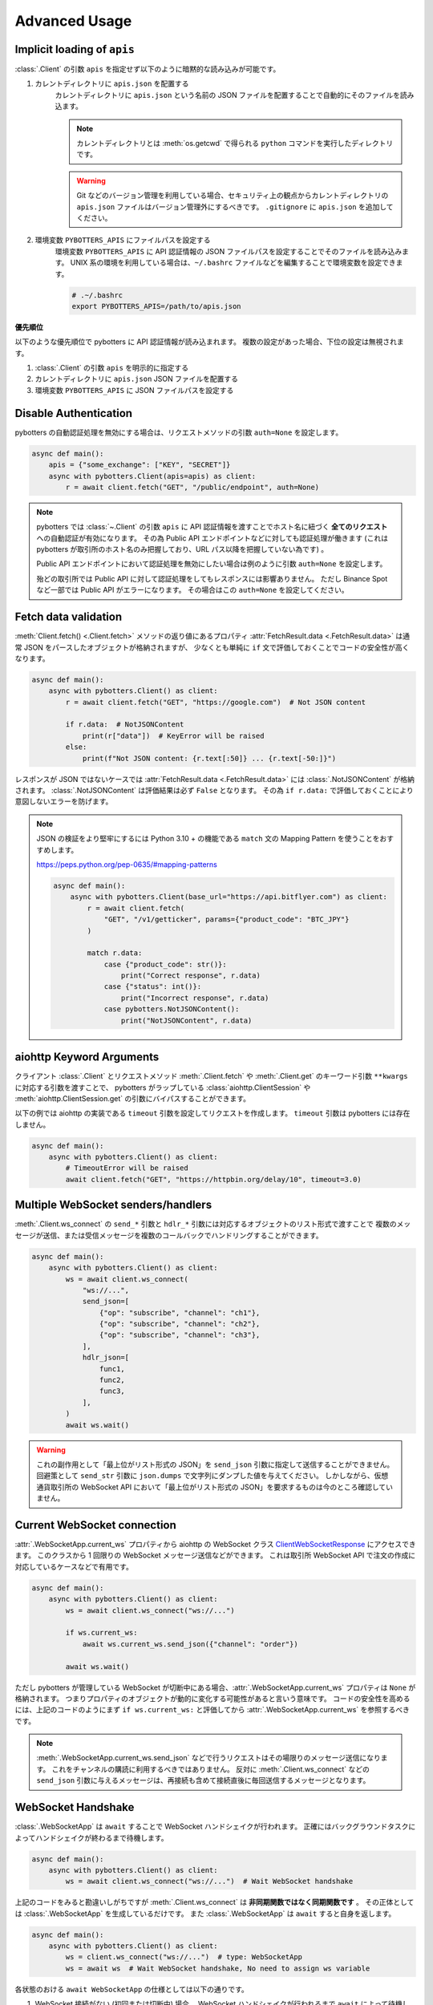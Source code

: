 Advanced Usage
==============

.. _implicit-loading-of-apis:

Implicit loading of ``apis``
----------------------------

:class:`.Client` の引数 ``apis`` を指定せず以下のように暗黙的な読み込みが可能です。

1. カレントディレクトリに ``apis.json`` を配置する
    カレントディレクトリに ``apis.json`` という名前の JSON ファイルを配置することで自動的にそのファイルを読み込ます。

    .. NOTE::
        カレントディレクトリとは :meth:`os.getcwd` で得られる ``python`` コマンドを実行したディレクトリです。

    .. warning::
        Git などのバージョン管理を利用している場合、セキュリティ上の観点からカレントディレクトリの ``apis.json`` ファイルはバージョン管理外にするべきです。
        ``.gitignore`` に ``apis.json`` を追加してください。

2. 環境変数 ``PYBOTTERS_APIS`` にファイルパスを設定する
    環境変数 ``PYBOTTERS_APIS`` に API 認証情報の JSON ファイルパスを設定することでそのファイルを読み込みます。
    UNIX 系の環境を利用している場合は、``~/.bashrc`` ファイルなどを編集することで環境変数を設定できます。

    .. code:: bash

        # .~/.bashrc
        export PYBOTTERS_APIS=/path/to/apis.json

**優先順位**

以下のような優先順位で pybotters に API 認証情報が読み込まれます。 複数の設定があった場合、下位の設定は無視されます。

1. :class:`.Client` の引数 ``apis`` を明示的に指定する
2. カレントディレクトリに ``apis.json`` JSON ファイルを配置する
3. 環境変数 ``PYBOTTERS_APIS`` に JSON ファイルパスを設定する


Disable Authentication
----------------------

pybotters の自動認証処理を無効にする場合は、リクエストメソッドの引数 ``auth=None`` を設定します。

.. code:: python

    async def main():
        apis = {"some_exchange": ["KEY", "SECRET"]}
        async with pybotters.Client(apis=apis) as client:
            r = await client.fetch("GET", "/public/endpoint", auth=None)

.. note::

    pybotters では :class:`~.Client` の引数 ``apis`` に API 認証情報を渡すことでホスト名に紐づく **全てのリクエスト** への自動認証が有効になります。
    その為 Public API エンドポイントなどに対しても認証処理が働きます
    (これは pybotters が取引所のホスト名のみ把握しており、URL パス以降を把握していない為です) 。

    Public API エンドポイントにおいて認証処理を無効にしたい場合は例のように引数 ``auth=None`` を設定します。

    殆どの取引所では Public API に対して認証処理をしてもレスポンスには影響ありません。
    ただし Binance Spot など一部では Public API がエラーになります。
    その場合はこの ``auth=None`` を設定してください。


Fetch data validation
---------------------

:meth:`Client.fetch() <.Client.fetch>` メソッドの返り値にあるプロパティ :attr:`FetchResult.data <.FetchResult.data>` は通常 JSON をパースしたオブジェクトが格納されますが、
少なくとも単純に ``if`` 文で評価しておくことでコードの安全性が高くなります。

.. code:: python

    async def main():
        async with pybotters.Client() as client:
            r = await client.fetch("GET", "https://google.com")  # Not JSON content

            if r.data:  # NotJSONContent
                print(r["data"])  # KeyError will be raised
            else:
                print(f"Not JSON content: {r.text[:50]} ... {r.text[-50:]}")

レスポンスが JSON ではないケースでは :attr:`FetchResult.data <.FetchResult.data>` には :class:`.NotJSONContent` が格納されます。
:class:`.NotJSONContent` は評価結果は必ず ``False`` となります。 その為 ``if r.data:``  で評価しておくことにより意図しないエラーを防げます。

.. note::

    JSON の検証をより堅牢にするには Python 3.10 + の機能である ``match`` 文の Mapping Pattern を使うことをおすすめします。

    https://peps.python.org/pep-0635/#mapping-patterns

    .. code:: python

        async def main():
            async with pybotters.Client(base_url="https://api.bitflyer.com") as client:
                r = await client.fetch(
                    "GET", "/v1/getticker", params={"product_code": "BTC_JPY"}
                )

                match r.data:
                    case {"product_code": str()}:
                        print("Correct response", r.data)
                    case {"status": int()}:
                        print("Incorrect response", r.data)
                    case pybotters.NotJSONContent():
                        print("NotJSONContent", r.data)


aiohttp Keyword Arguments
-------------------------

クライアント :class:`.Client` とリクエストメソッド :meth:`.Client.fetch` や :meth:`.Client.get` のキーワード引数 ``**kwargs`` に対応する引数を渡すことで、
pybotters がラップしている :class:`aiohttp.ClientSession` や :meth:`aiohttp.ClientSession.get` の引数にバイパスすることができます。

以下の例では aiohttp の実装である ``timeout`` 引数を設定してリクエストを作成します。 ``timeout`` 引数は pybotters には存在しません。

.. code:: python

    async def main():
        async with pybotters.Client() as client:
            # TimeoutError will be raised
            await client.fetch("GET", "https://httpbin.org/delay/10", timeout=3.0)


.. _multiple-websocket-senders-handlers:

Multiple WebSocket senders/handlers
-----------------------------------

:meth:`.Client.ws_connect` の ``send_*`` 引数と ``hdlr_*`` 引数には対応するオブジェクトのリスト形式で渡すことで
複数のメッセージが送信、または受信メッセージを複数のコールバックでハンドリングすることができます。

.. code:: python

    async def main():
        async with pybotters.Client() as client:
            ws = await client.ws_connect(
                "ws://...",
                send_json=[
                    {"op": "subscribe", "channel": "ch1"},
                    {"op": "subscribe", "channel": "ch2"},
                    {"op": "subscribe", "channel": "ch3"},
                ],
                hdlr_json=[
                    func1,
                    func2,
                    func3,
                ],
            )
            await ws.wait()

.. warning::

    これの副作用として「最上位がリスト形式の JSON」を ``send_json`` 引数に指定して送信することができません。
    回避策として ``send_str`` 引数に ``json.dumps`` で文字列にダンプした値を与えてください。
    しかしながら、仮想通貨取引所の WebSocket API において「最上位がリスト形式の JSON」を要求するものは今のところ確認していません。


Current WebSocket connection
----------------------------

:attr:`.WebSocketApp.current_ws` プロパティから aiohttp の WebSocket クラス
`ClientWebSocketResponse <https://docs.aiohttp.org/en/stable/client_reference.html#clientwebsocketresponse>`_
にアクセスできます。
このクラスから 1 回限りの WebSocket メッセージ送信などができます。
これは取引所 WebSocket API で注文の作成に対応しているケースなどで有用です。

.. code:: python

    async def main():
        async with pybotters.Client() as client:
            ws = await client.ws_connect("ws://...")

            if ws.current_ws:
                await ws.current_ws.send_json({"channel": "order"})

            await ws.wait()

ただし pybotters が管理している WebSocket が切断中にある場合、:attr:`.WebSocketApp.current_ws` プロパティは ``None`` が格納されます。
つまりプロパティのオブジェクトが動的に変化する可能性があると言いう意味です。
コードの安全性を高めるには、上記のコードのようにまず ``if ws.current_ws:`` と評価してから :attr:`.WebSocketApp.current_ws` を参照するべきです。

.. note::

    :meth:`.WebSocketApp.current_ws.send_json` などで行うリクエストはその場限りのメッセージ送信になります。
    これをチャンネルの購読に利用するべきではありません。
    反対に :meth:`.Client.ws_connect` などの ``send_json`` 引数に与えるメッセージは、再接続も含めて接続直後に毎回送信するメッセージとなります。


WebSocket Handshake
-------------------

:class:`.WebSocketApp` は ``await`` することで WebSocket ハンドシェイクが行われます。
正確にはバックグラウンドタスクによってハンドシェイクが終わるまで待機します。

.. code:: python

    async def main():
        async with pybotters.Client() as client:
            ws = await client.ws_connect("ws://...")  # Wait WebSocket handshake

上記のコードをみると勘違いしがちですが :meth:`.Client.ws_connect` は **非同期関数ではなく同期関数です** 。
その正体としては :class:`.WebSocketApp` を生成しているだけです。
また :class:`.WebSocketApp` は ``await`` すると自身を返します。

.. code:: python

    async def main():
        async with pybotters.Client() as client:
            ws = client.ws_connect("ws://...")  # type: WebSocketApp
            ws = await ws  # Wait WebSocket handshake, No need to assign ws variable

各状態のおける ``await WebSocketApp`` の仕様としては以下の通りです。

1. WebSocket 接続がない (初回または切断中) 場合、 WebSocket ハンドシェイクが行われるまで ``await`` によって待機します。
2. WebSocket 接続がある場合、 ``await`` による待機は即時完了します。

WebSocket reconnection backoff
------------------------------

:meth:`.Client.ws_connect` の引数 ``backoff`` に ``float`` のタプルを設定することで、再接続の指数バックオフを変更できます。
タプルの意味は ``(最小待機秒, 最大待機秒, 係数, 初期待機秒)`` です。

.. code:: python

    async def main():
        async with pybotters.Client() as client:
            ws = await client.ws_connect("ws://...", backoff=(1.92, 60.0, 1.618, 5.0))  # default value

既定のバックオフ動作は以下の通りです。

* 正常切断であれば待機なしで再接続します
* ハンドシェイク失敗であれば指数バックオフの秒数待機します
    * 初回の接続失敗であれば 0 ~ 5 秒 (BACKOFF_INITIAL) の間のランダムな時間待機します
    * 二回目の接続失敗であれば 1.92 秒 (BACKOFF_MIN) に 1.618 (BACKOFF_FACTOR) を掛けた時間待機します
    * その後の接続失敗であれば前回の待機時間にさらに 1.618 (BACKOFF_FACTOR) を掛けた時間待機します
    * ただし待機時間の上限は 60.0 秒 (BACKOFF_MAX) です
    * 接続に成功した場合はバックオフの計算は初回のステップにリセットされます


URL when reconnecting to WebSocket
----------------------------------

:attr:`.WebSocketApp.url` に URL を代入することで、接続する WebSocket URL を変更できます。

.. code:: python

    async def main():
        async with pybotters.Client() as client:
            ws = await client.ws_connect("ws://example.com/ws?token=xxxxx")
            ...
            ws.url = "ws://example.com/ws?token=yyyyy"

接続中の場合は直ちに影響はなく、その接続が終了した次回の接続で設定した WebSocket URL が利用されます。

.. note::
    これはトークン認証方式を採用している取引所の WebSocket 接続に便利です。
    多くの場合はそのトークンを延長する API がありますが、何かの原因でトークンが失効してしまった場合に別のトークンを発行してそれを URL に設定できます。


DataStore Iteration
-------------------

:ref:`datastore` では :meth:`.DataStore.get` と :meth:`.DataStore.find` でデータを取得する方法を説明しましたが、他にもイテレーションによって取得することもできます。

>>> ds = pybotters.DataStore(
...     keys=["id"],
...     data=[
...         {"id": 1, "data": "foo"},
...         {"id": 2, "data": "bar"},
...         {"id": 3, "data": "baz"},
...         {"id": 4, "data": "foo"},
...     ],
... )
>>> for item in ds:
...     print(item)
... 
{'id': 1, 'data': 'foo'}
{'id': 2, 'data': 'bar'}
{'id': 3, 'data': 'baz'}
{'id': 4, 'data': 'foo'}

または :func:`reversed` を利用して逆順で取得もできます。

>>> for item in reversed(ds):
...     print(item)
... 
{'id': 4, 'data': 'foo'}
{'id': 3, 'data': 'baz'}
{'id': 2, 'data': 'bar'}
{'id': 1, 'data': 'foo'}


Maximum number of data in DataStore
-----------------------------------

DataStore は :attr:`.DataStore._MAXLEN` 変数にて最大件数の制限を設けています。

これはトレード履歴のような大量に配信されるデータの格納することによって、マシンの RAM が枯渇しないようにするためです。
この制限を超えると、古いデータから順に自動で削除されます。

:attr:`.DataStore._MAXLEN` は、取引所固有の DataStore にてチャンネルごとに異なる値が設定されています。
通常は最大 9,999 件、トレード履歴などは最大 99,999 件として設定しています。

以下は例として :class:`.bitFlyerDataStore` で Ticker と約定履歴ストアの最大件数を確認するコードです。

>>> store = pybotters.bitFlyerDataStore()
>>> store.ticker._MAXLEN
9999
>>> store.executions._MAXLEN
99999


How to implement original DataStore
-----------------------------------

:class:`.DataStoreCollection` と :class:`.DataStore` を継承したクラスを作成することで、
ユーザーは pybotters が対応していない取引所や、pybotters ビルドインの実装に満足しない場合に独自の DataStore を実装することができます。

以下の手順に従うことで、pybotters 既定仕様の DataStore が実装できます。

* :class:`.DataStoreCollection` のサブクラス
    1. :meth:`_init` メソッド
        * 引数: なし
        * 処理: :meth:`.DataStoreCollection.create` を使って取引所の WebSocket チャンネルに相当する DataStore を生成する処理を実装します
    2. :meth:`_onmessage` メソッド
        * 引数: ``msg: Any, ws: ClientWebSocketResponse``
        * 処理: 受信した WebSocket メッセージのチャンネルを解釈して各 DataStore に振り分ける処理を実装します
    3. *async* :meth:`initialize` メソッド
        * 引数: ``*aws: Awaitable[aiohttp.ClientResponse]``
        * 処理: 初期化用の HTTP API のレスポンスを解釈して各 DataStore に振り分ける処理を実装します
    4. class Properties
        * :meth:`_init` メソッド内で生成した DataStore に便宜的にアクセスできるように、クラスに同名のプロパティを定義します
* :class:`.DataStore` のサブクラス
    1. :const:`_KEYS` 変数
        * 解釈した WebSocket メッセージにキーが存在する場合、それをリストで設定します
            * 差分データが配信される WebSocket チャンネルにおいてこれを設定します
            * 例えば板情報について考えると、 ``"銘柄"`` と ``"方向"`` と ``"価格"`` がキーとなります。 このキーを元に ``"数量"`` を更新したりあるいはデータを削除します
        * キーが存在しないデータは :const:`_KEYS` を設定する必要がありません
            * 例えば約定履歴は時系列データです。新しいデータが配信されますが、過去のデータが更新されることはありません
    2. :const:`_MAXLEN` 変数
        * 変数を上書きしない場合値は 9999 となっています。 pybotters の既定では時系列データの場合は値を 99999 に上書きしています
    3. :meth:`_onmessage` メソッド
        * 引数: ``msg: Any``
            * ※ :meth:`.DataStoreCollection._onmessage` から渡す引数仕様に変更可能です
        * 処理: :meth:`.DataStore._insert` :meth:`.DataStore._update` :meth:`.DataStore._delete` などの CURD メソッドを用いて、WebSocket メッセージを解釈して内部のデータを更新します
    4. :meth:`_onresponse` メソッド
        * 引数: ``msg: Any``
            * ※ :meth:`.DataStoreCollection.initialize` から渡す引数仕様に変更可能です
        * 処理: :meth:`.DataStore._insert` :meth:`.DataStore._update` :meth:`.DataStore._delete` などの CURD メソッドを用いて、レスポンスを解釈して内部のデータを更新します
    5. :meth:`sorted` メソッド (※板情報系のみ)
        * 引数: ``query: dict[str, Any]``
        * 処理: 板情報を ``"売り", "買い"`` で分類した辞書を返します (:ref:`bitFlyerDataStore での例 <order-book>`) 。

次のコードはシンプルな独自の DataStore の例です。

.. code:: python

    class SomeDataStore(DataStoreCollection):
        """ Some Exchange データストア"""

        def _init(self):
            self.create("trade")
            self.create("orderbook")
            self.create("position")

        def _onmessage(self, msg, ws):
            # ex: msg = {"channel": "xxx", "data": ...}
            channel = msg.get("channel")
            data = msg.get("data")
            if channel == "trade":
                self.trade._onmessage(data)
            elif channel == "orderbook"
                self.orderbook._onmessage(data)
            elif channel == "position"
                self.position._onmessage(data)

        async def initialize(self, *aws):
            for f in asyncio.as_completed(aws):
                resp = await f
                data = await resp.json()
                if resp.url.path == "/api/position":
                    self.position._onresponse(data)

        @property
        def trade(self) -> "Trade":
            return self.get("trade")

        @property
        def orderbook(self) -> "OrderBook":
            return self.get("orderbook")

        @property
        def position(self) -> "Position":
            return self.get("position")


    class Trade(DataStore):
        """約定履歴ストア"""
        _MAXLEN = 99999

        def _onmessage(self, data):
            # ex: data = [{"symbol": "xxx", "price": 1234, "...": ...}]
            self._insert(data)


    class OrderBook(DataStore):
        """板情報ストア"""
        _KEYS = ["symbol", "side", "price"]

        def _onmessage(self, data):
            # ex: data = {"symbol": xxx", "asks": {"price": 1234, "size": 0.1}, ...}, "bids": ...}
            symbol = data["symbol"]
            data_to_update = []
            data_to_delete = []

            for side in ("asks", "bids"):
                for row in data[side]:
                    row = {"symbol": symbol, "side": side, **row}
                    if row["price"] == 0.0:
                        data_to_delete.append(row)
                    else:
                        data_to_update.append(row)

            self._update(data_to_update)
            self._update(data_to_delete)

        def sorted(self, query=None, limit=None):
            return self._sorted(
                item_key="side",
                item_asc_key="asks",
                item_desc_key="bids",
                sort_key="price",
                query=query,
                limit=limit,
            )


    class Position(DataStore):
        """ポジションストア"""
        _KEYS = ["symbol"]

        def _onmessage(self, data):
            # ex: data = [{"symbol": "xxx", "side": "Buy", "size": 0.1]
            self._update(data)

        def _onresponse(self, data):
            # ex: data = [{"symbol": "xxx", "side": "Buy", "size": 0.1]
            self._clear()
            self._update(data)


既存の DataStore 実装を参考にするには、リポジトリの ``models/`` 内ソースコードを参照してください。

もし pybotters が未対応の取引所の DataStore を実装された場合は、pybotters へのコントリビュート (ソースコードの寄付) を検討して頂けるとありがたいです 🙏
pybotters は無料のオープンソースソフトウェア・プロジェクトであり人々のボランティア精神によって成り立っています。
コントリビュートするには GitHub リポジトリに Pull request を作成します。
詳しくは :doc:`contributing` ページをご覧ください。
